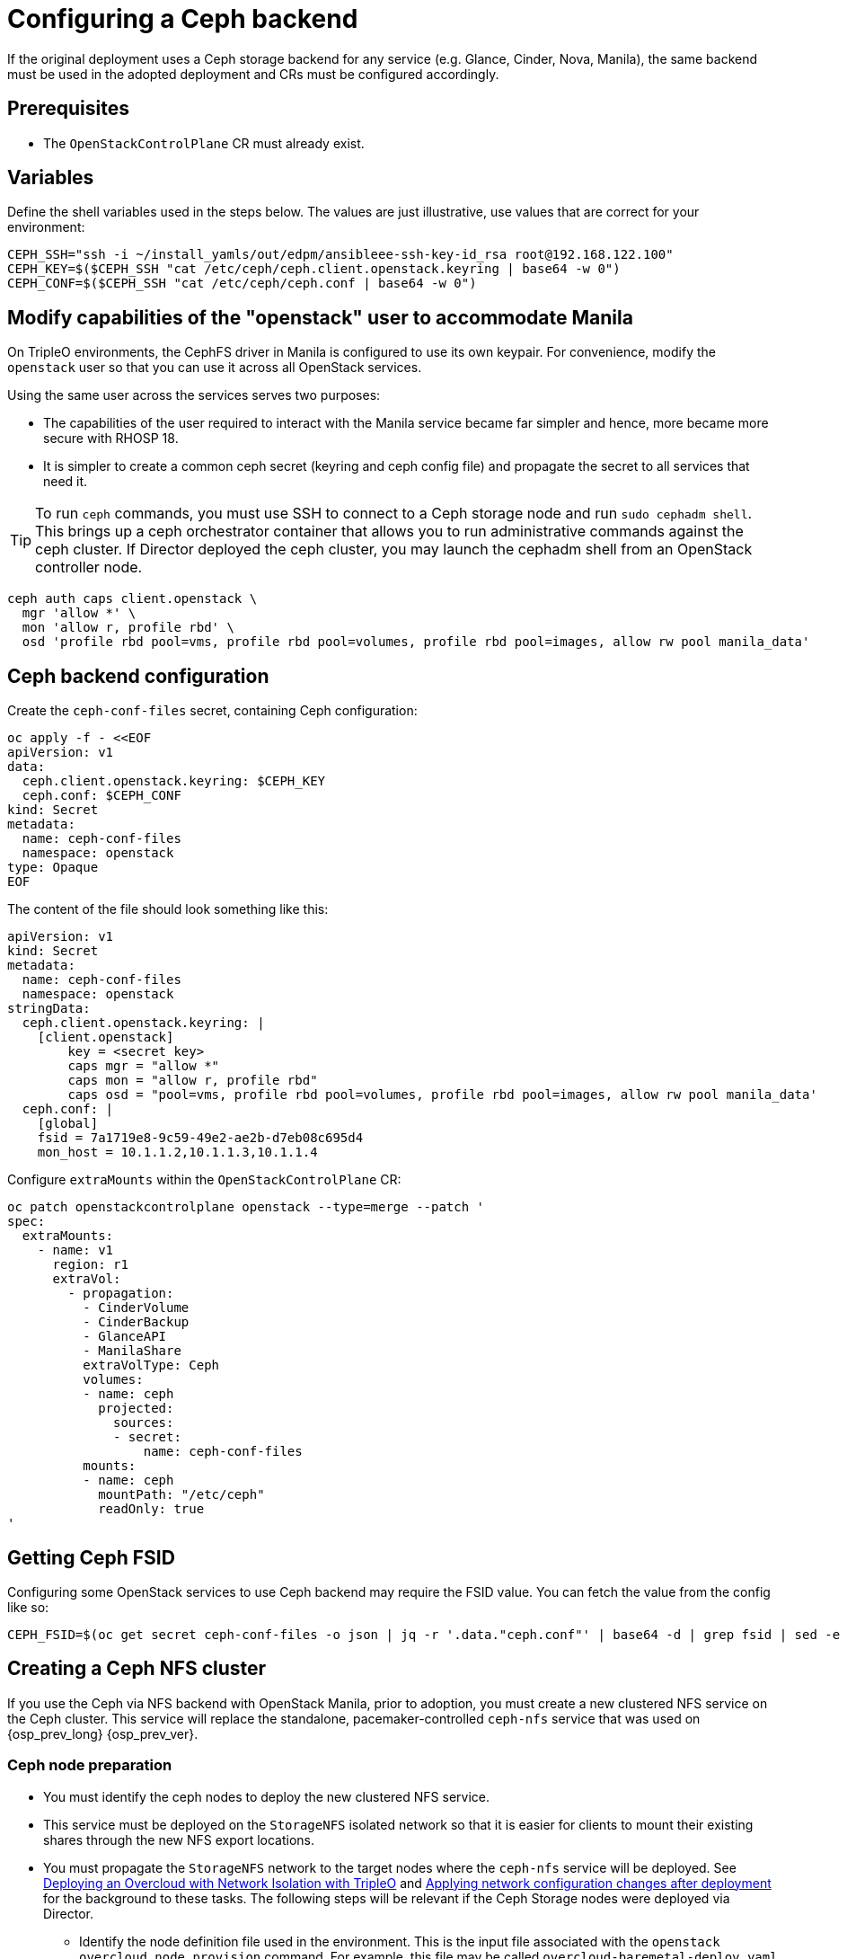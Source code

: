 [id="configuring-a-ceph-backend_{context}"]

//:context: ceph-backend
//kgilliga: This module might be converted to an assembly, or a procedure as a standalone chapter.

= Configuring a Ceph backend

If the original deployment uses a Ceph storage backend for any service
(e.g. Glance, Cinder, Nova, Manila), the same backend must be used in the
adopted deployment and CRs must be configured accordingly.

== Prerequisites

* The `OpenStackControlPlane` CR must already exist.

== Variables

Define the shell variables used in the steps below. The values are
just illustrative, use values that are correct for your environment:

[subs=+quotes]
----
ifeval::["{build}" != "downstream"]
CEPH_SSH="ssh -i ~/install_yamls/out/edpm/ansibleee-ssh-key-id_rsa root@192.168.122.100"
endif::[]
ifeval::["{build}" == "downstream"]
CEPH_SSH="ssh -i *<path to SSH key>* root@*<node IP>*"
endif::[]
CEPH_KEY=$($CEPH_SSH "cat /etc/ceph/ceph.client.openstack.keyring | base64 -w 0")
CEPH_CONF=$($CEPH_SSH "cat /etc/ceph/ceph.conf | base64 -w 0")
----

== Modify capabilities of the "openstack" user to accommodate Manila

On TripleO environments, the CephFS driver in Manila is configured to use
its own keypair. For convenience, modify the `openstack` user so that you
can use it across all OpenStack services.

Using the same user across the services serves two purposes:

* The capabilities of the user required to interact with the Manila service
became far simpler and hence, more became more secure with RHOSP 18.
* It is simpler to create a common ceph secret (keyring and ceph config
file) and propagate the secret to all services that need it.

TIP: To run `ceph` commands, you must use SSH to connect to a Ceph
storage node and run `sudo cephadm shell`. This brings up a ceph orchestrator
container that allows you to run administrative commands against the ceph
cluster. If Director deployed the ceph cluster, you may launch the cephadm
shell from an OpenStack controller node.

----
ceph auth caps client.openstack \
  mgr 'allow *' \
  mon 'allow r, profile rbd' \
  osd 'profile rbd pool=vms, profile rbd pool=volumes, profile rbd pool=images, allow rw pool manila_data'
----

== Ceph backend configuration

Create the `ceph-conf-files` secret, containing Ceph configuration:

----
oc apply -f - <<EOF
apiVersion: v1
data:
  ceph.client.openstack.keyring: $CEPH_KEY
  ceph.conf: $CEPH_CONF
kind: Secret
metadata:
  name: ceph-conf-files
  namespace: openstack
type: Opaque
EOF
----

The content of the file should look something like this:

[source,yaml]
----
apiVersion: v1
kind: Secret
metadata:
  name: ceph-conf-files
  namespace: openstack
stringData:
  ceph.client.openstack.keyring: |
    [client.openstack]
        key = <secret key>
        caps mgr = "allow *"
        caps mon = "allow r, profile rbd"
        caps osd = "pool=vms, profile rbd pool=volumes, profile rbd pool=images, allow rw pool manila_data'
  ceph.conf: |
    [global]
    fsid = 7a1719e8-9c59-49e2-ae2b-d7eb08c695d4
    mon_host = 10.1.1.2,10.1.1.3,10.1.1.4
----

Configure `extraMounts` within the `OpenStackControlPlane` CR:

[source,yaml]
----
oc patch openstackcontrolplane openstack --type=merge --patch '
spec:
  extraMounts:
    - name: v1
      region: r1
      extraVol:
        - propagation:
          - CinderVolume
          - CinderBackup
          - GlanceAPI
          - ManilaShare
          extraVolType: Ceph
          volumes:
          - name: ceph
            projected:
              sources:
              - secret:
                  name: ceph-conf-files
          mounts:
          - name: ceph
            mountPath: "/etc/ceph"
            readOnly: true
'
----

== Getting Ceph FSID

Configuring some OpenStack services to use Ceph backend may require
the FSID value. You can fetch the value from the config like so:

[source,bash]
----
CEPH_FSID=$(oc get secret ceph-conf-files -o json | jq -r '.data."ceph.conf"' | base64 -d | grep fsid | sed -e 's/fsid = //')
----

[id="creating-a-ceph-nfs-cluster_{context}"]
== Creating a Ceph NFS cluster

If you use the Ceph via NFS backend with OpenStack Manila, prior to adoption,
you must create a new clustered NFS service on the Ceph cluster. This service
will replace the standalone, pacemaker-controlled `ceph-nfs` service that was
used on {osp_prev_long} {osp_prev_ver}.


=== Ceph node preparation

* You must identify the ceph nodes to deploy the new clustered NFS service.
* This service must be deployed on the `StorageNFS` isolated network so that
it is easier for clients to mount their existing shares through the new NFS
export locations.
* You must propagate the `StorageNFS` network to the target nodes
where the `ceph-nfs` service will be deployed. See link:https://docs.openstack.org/project-deploy-guide/tripleo-docs/wallaby/features/network_isolation.html#deploying-the-overcloud-with-network-isolation[Deploying
an Overcloud with Network Isolation with TripleO] and link:https://docs.openstack.org/project-deploy-guide/tripleo-docs/wallaby/post_deployment/updating_network_configuration_post_deployment.html[Applying
network configuration changes after deployment] for the background to these
tasks. The following steps will be relevant if the Ceph Storage nodes were
deployed via Director.
** Identify the node definition file used in the environment. This is
the input file associated with the `openstack overcloud node provision`
command. For example, this file may be called `overcloud-baremetal-deploy.yaml`
** Edit the networks associated with the `CephStorage` nodes to include the
`StorageNFS` network:
+
[source,yaml]
----
- name: CephStorage
  count: 3
  hostname_format: cephstorage-%index%
  instances:
  - hostname: cephstorage-0
    name: ceph-0
  - hostname: cephstorage-1
    name: ceph-1
  - hostname: cephstorage-2
    name: ceph-2
  defaults:
    profile: ceph-storage
    network_config:
      template: /home/stack/network/nic-configs/ceph-storage.j2
      network_config_update: true
    networks:
    - network: ctlplane
      vif: true
    - network: storage
    - network: storage_mgmt
    - network: storage_nfs
----
** Edit the network configuration template file for the `CephStorage` nodes
to include an interface connecting to the `StorageNFS` network. In the
example above, the path to the network configuration template file is
`/home/stack/network/nic-configs/ceph-storage.j2`. This file is modified
to include the following NIC template:
+
[source,yaml]
----
- type: vlan
  device: nic2
  vlan_id: {{ storage_nfs_vlan_id }}
  addresses:
  - ip_netmask: {{ storage_nfs_ip }}/{{ storage_nfs_cidr }}
  routes: {{ storage_nfs_host_routes }}
----
** Re-run the `openstack overcloud node provision` command to update the
`CephStorage` nodes.
+
[source,bash]
----
openstack overcloud node provision \
    --stack overcloud   \
    --network-config -y  \
    -o overcloud-baremetal-deployed-storage_nfs.yaml \
    --concurrency 2 \
    /home/stack/network/baremetal_deployment.yaml
----
** When the update is complete, ensure that the `CephStorage` nodes have a
new interface created and tagged with the appropriate VLAN associated with
`StorageNFS`.

=== Ceph NFS cluster creation

* Identify an IP address from the `StorageNFS` network to use as the Virtual IP
address for the Ceph NFS service. This IP address must be provided in place of
the `{{ VIP }}` in the example below. You can query used IP addresses with:

[source,bash]
----
openstack port list -c "Fixed IP Addresses" --network storage_nfs
----

* Pick an appropriate size for the NFS cluster. The NFS service provides
active/active high availability when the cluster size is more than
one node. It is recommended that the ``{{ cluster_size }}`` is at least one
less than the number of hosts identified. This solution has been well tested
with a 3-node NFS cluster.
* The `ingress-mode` argument must be set to ``haproxy-protocol``. No other
ingress-mode will be supported. This ingress mode will allow enforcing client
restrictions through OpenStack Manila.
* For more information on deploying the clustered Ceph NFS service, see the
link:https://docs.ceph.com/en/latest/cephadm/services/nfs/[ceph orchestrator
documentation]
* The following commands are run inside a `cephadm shell` to create a clustered
Ceph NFS service.

[source,bash]
----

# wait for shell to come up, then execute:
ceph orch host ls

# Identify the hosts that can host the NFS service.
# Repeat the following command to label each host identified:
ceph orch host label add <HOST> nfs

# Set the appropriate {{ cluster_size }} and {{ VIP }}:
ceph nfs cluster create cephfs \
    "{{ cluster_size }} label:nfs" \
    --ingress \
    --virtual-ip={{ VIP }}
    --ingress-mode=haproxy-protocol
}}

# Check the status of the nfs cluster with these commands
ceph nfs cluster ls
ceph nfs cluster info cephfs
----
